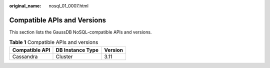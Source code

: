 :original_name: nosql_01_0007.html

.. _nosql_01_0007:

Compatible APIs and Versions
============================

This section lists the GaussDB NoSQL-compatible APIs and versions.

.. table:: **Table 1** Compatible APIs and versions

   ============== ================ =======
   Compatible API DB Instance Type Version
   ============== ================ =======
   Cassandra      Cluster          3.11
   ============== ================ =======

